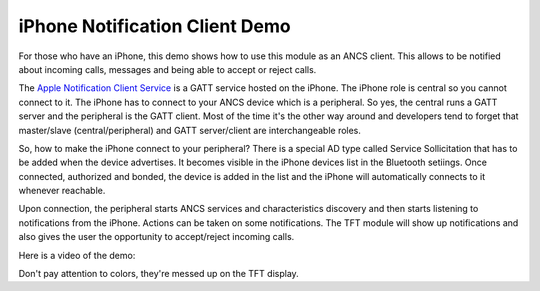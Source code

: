 iPhone Notification Client Demo
===============================

For those who have an iPhone, this demo shows how to use this module as an ANCS client.
This allows to be notified about incoming calls, messages and being able to accept or reject calls.

The `Apple Notification Client Service`_ is a GATT service hosted on the iPhone. The iPhone role
is central so you cannot connect to it. The iPhone has to connect to your ANCS device which is a
peripheral. So yes, the central runs a GATT server and the peripheral is the GATT client. Most of
the time it's the other way around and developers tend to forget that master/slave (central/peripheral)
and GATT server/client are interchangeable roles.

So, how to make the iPhone connect to your peripheral? There is a special AD type called Service
Sollicitation that has to be added when the device advertises. It becomes visible in the iPhone
devices list in the Bluetooth setiings. Once connected, authorized and bonded, the device is added
in the list and the iPhone will automatically connects to it whenever reachable.

Upon connection, the peripheral starts ANCS services and characteristics discovery and then starts
listening to notifications from the iPhone. Actions can be taken on some notifications. The TFT module
will show up notifications and also gives the user the opportunity to accept/reject incoming calls.

Here is a video of the demo:

.. video:: _static/TFT-ANCS.mp4
    :width: 700

Don't pay attention to colors, they're messed up on the TFT display.

.. _Apple Notification Client Service: https://developer.apple.com/library/archive/documentation/CoreBluetooth/Reference/AppleNotificationCenterServiceSpecification/Introduction/Introduction.html
